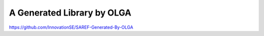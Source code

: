 A Generated Library by OLGA
============================

https://github.com/InnovationSE/SAREF-Generated-By-OLGA

